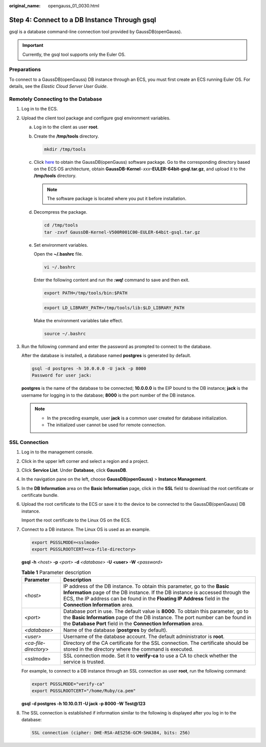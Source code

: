 :original_name: opengauss_01_0030.html

.. _opengauss_01_0030:

Step 4: Connect to a DB Instance Through gsql
=============================================

gsql is a database command-line connection tool provided by GaussDB(openGauss).

.. important::

   Currently, the gsql tool supports only the Euler OS.

Preparations
------------

To connect to a GaussDB(openGauss) DB instance through an ECS, you must first create an ECS running Euler OS. For details, see the *Elastic Cloud Server User Guide*.

Remotely Connecting to the Database
-----------------------------------

#. Log in to the ECS.

#. Upload the client tool package and configure gsql environment variables.

   a. Log in to the client as user **root**.

   b. Create the **/tmp/tools** directory.

      .. code-block::

         mkdir /tmp/tools

   c. Click `here <https://dbs-download.obs.otc.t-systems.com/rds/GaussDB_opengauss_client_tools.zip>`__ to obtain the GaussDB(openGauss) software package. Go to the corresponding directory based on the ECS OS architecture, obtain **GaussDB-Kernel**\ ``-``\ *xxx*\ **-EULER-64bit-gsql.tar.gz**, and upload it to the **/tmp/tools** directory.

      .. note::

         The software package is located where you put it before installation.

   d. Decompress the package.

      .. code-block::

         cd /tmp/tools
         tar -zxvf GaussDB-Kernel-V500R001C00-EULER-64bit-gsql.tar.gz

   e. Set environment variables.

      Open the **~/.bashrc** file.

      .. code-block::

         vi ~/.bashrc

      Enter the following content and run the **:wq!** command to save and then exit.

      .. code-block::

         export PATH=/tmp/tools/bin:$PATH

      .. code-block::

         export LD_LIBRARY_PATH=/tmp/tools/lib:$LD_LIBRARY_PATH

      Make the environment variables take effect.

      .. code-block::

         source ~/.bashrc

#. Run the following command and enter the password as prompted to connect to the database.

   After the database is installed, a database named **postgres** is generated by default.

   .. code-block::

      gsql -d postgres -h 10.0.0.0 -U jack -p 8000
      Password for user jack:

   **postgres** is the name of the database to be connected; **10.0.0.0** is the EIP bound to the DB instance; **jack** is the username for logging in to the database; **8000** is the port number of the DB instance.

   .. note::

      -  In the preceding example, user **jack** is a common user created for database initialization.
      -  The initialized user cannot be used for remote connection.

**SSL Connection**
------------------

#. Log in to the management console.

#. Click |image1| in the upper left corner and select a region and a project.

#. Click **Service List**. Under **Database**, click **GaussDB**.

#. In the navigation pane on the left, choose **GaussDB(openGauss)** > **Instance Management**.

#. In the **DB Information** area on the **Basic Information** page, click |image2| in the **SSL** field to download the root certificate or certificate bundle.

#. Upload the root certificate to the ECS or save it to the device to be connected to the GaussDB(openGauss) DB instance.

   Import the root certificate to the Linux OS on the ECS.

#. Connect to a DB instance. The Linux OS is used as an example.

   .. code-block::

      export PGSSLMODE=<sslmode>
      export PGSSLROOTCERT=<ca-file-directory>

   **gsql -h** *<host>* **-p** *<port>* **-d** *<database>* **-U** **<user> -W** *<password>*

   .. table:: **Table 1** Parameter description

      +-----------------------+----------------------------------------------------------------------------------------------------------------------------------------------------------------------------------------------------------------------------------------------------------------------------+
      | Parameter             | Description                                                                                                                                                                                                                                                                |
      +=======================+============================================================================================================================================================================================================================================================================+
      | *<host>*              | IP address of the DB instance. To obtain this parameter, go to the **Basic Information** page of the DB instance. If the DB instance is accessed through the ECS, the IP address can be found in the **Floating IP Address** field in the **Connection Information** area. |
      +-----------------------+----------------------------------------------------------------------------------------------------------------------------------------------------------------------------------------------------------------------------------------------------------------------------+
      | *<port>*              | Database port in use. The default value is **8000**. To obtain this parameter, go to the **Basic Information** page of the DB instance. The port number can be found in the **Database Port** field in the **Connection Information** area.                                |
      +-----------------------+----------------------------------------------------------------------------------------------------------------------------------------------------------------------------------------------------------------------------------------------------------------------------+
      | *<database>*          | Name of the database (**postgres** by default).                                                                                                                                                                                                                            |
      +-----------------------+----------------------------------------------------------------------------------------------------------------------------------------------------------------------------------------------------------------------------------------------------------------------------+
      | *<user>*              | Username of the database account. The default administrator is **root**.                                                                                                                                                                                                   |
      +-----------------------+----------------------------------------------------------------------------------------------------------------------------------------------------------------------------------------------------------------------------------------------------------------------------+
      | *<ca-file-directory>* | Directory of the CA certificate for the SSL connection. The certificate should be stored in the directory where the command is executed.                                                                                                                                   |
      +-----------------------+----------------------------------------------------------------------------------------------------------------------------------------------------------------------------------------------------------------------------------------------------------------------------+
      | <sslmode>             | SSL connection mode. Set it to **verify-ca** to use a CA to check whether the service is trusted.                                                                                                                                                                          |
      +-----------------------+----------------------------------------------------------------------------------------------------------------------------------------------------------------------------------------------------------------------------------------------------------------------------+

   For example, to connect to a DB instance through an SSL connection as user **root**, run the following command:

   .. code-block::

      export PGSSLMODE="verify-ca"
      export PGSSLROOTCERT="/home/Ruby/ca.pem"

   **gsql -d postgres -h 10.10.0.11 -U jack -p 8000 -W Test@123**

#. The SSL connection is established if information similar to the following is displayed after you log in to the database:

   .. code-block::

      SSL connection (cipher: DHE-RSA-AES256-GCM-SHA384, bits: 256)

.. |image1| image:: /_static/images/en-us_image_0000001072358973.png
.. |image2| image:: /_static/images/en-us_image_0000001072790870.png
